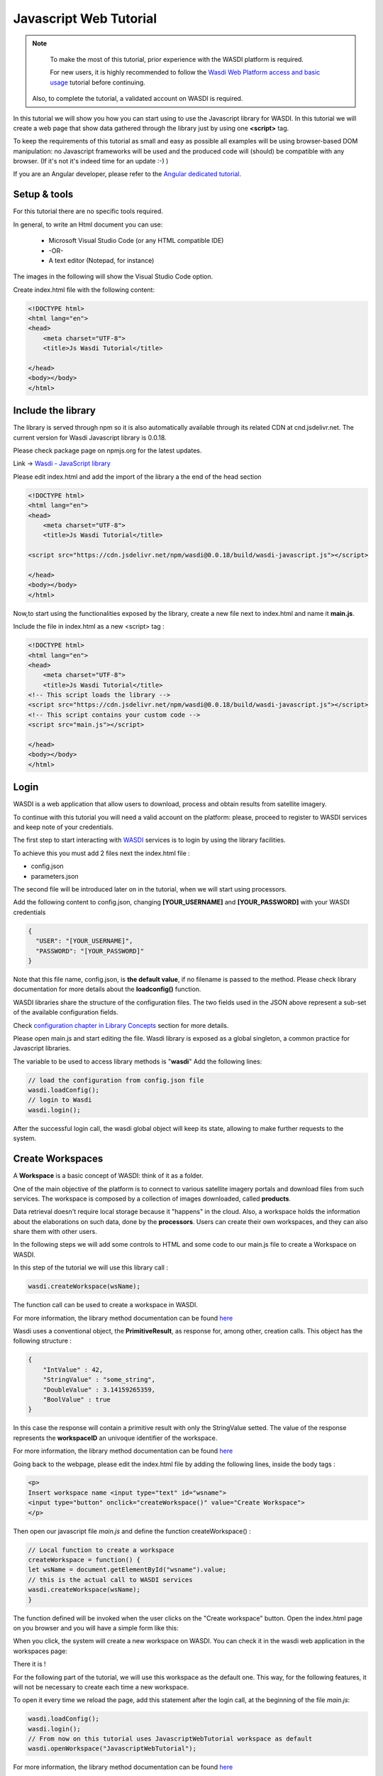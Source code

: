.. TestReadTheDocs documentation master file, created by
   sphinx-quickstart on Mon Apr 19 16:00:28 2021.
   You can adapt this file completely to your liking, but it should at least
   contain the root `toctree` directive.
.. _PythonTutorial:

Javascript Web Tutorial
===========================

.. note::
	To make the most of this tutorial, prior experience with the WASDI platform is required.

	For new users, it is highly recommended to follow the `Wasdi Web Platform access and basic usage <https://wasdi.readthedocs.io/en/latest/WasdiTutorial.html>`_ tutorial before continuing.

    Also, to complete the tutorial, a validated account on WASDI is required.



In this tutorial we will show you how you can start using to use the Javascript library
for WASDI. In this tutorial we will create a web page that show data gathered through
the library just by using one **<script>** tag.

To keep the requirements of this tutorial as small and easy as possible all examples will be using 
browser-based DOM manipulation: no Javascript frameworks will be used and the produced code will (should)
be compatible with any browser. (If it's not it's indeed time for an update :-) )

If you are an Angular developer, please refer to the `Angular dedicated tutorial <https://wasdi.readthedocs.io/en/latest/JavascriptTutorial.html>`_.

Setup & tools
---------------------------

For this tutorial there are no specific tools required.

In general, to write an Html document you can use:

    * Microsoft Visual Studio Code (or any HTML compatible IDE)
    * -OR-
    * A text editor (Notepad, for instance)

The images in the following will show the Visual Studio Code option.

Create index.html file with the following content:

.. code-block:: html

    <!DOCTYPE html>
    <html lang="en">
    <head>
        <meta charset="UTF-8">
        <title>Js Wasdi Tutorial</title>

    </head>
    <body></body>
    </html>


.. image:: img/1.png

Include the library
---------------------
The library is served through npm so it is also automatically available through
its related CDN at cnd.jsdelivr.net.
The current version for Wasdi Javascript library is 0.0.18.

Please check package page on npmjs.org for the latest updates.

Link -> `Wasdi - JavaScript library <https://www.npmjs.com/package/wasdi>`_

Please edit index.html and add the import of the library a the end of the head section

.. code-block:: html

    <!DOCTYPE html>
    <html lang="en">
    <head>
        <meta charset="UTF-8">
        <title>Js Wasdi Tutorial</title>

    <script src="https://cdn.jsdelivr.net/npm/wasdi@0.0.18/build/wasdi-javascript.js"></script>

    </head>
    <body></body>
    </html>


Now,to start using the functionalities exposed by the library, create a new file next to index.html
and name it **main.js**.

Include the file in index.html as a new <script> tag :

.. code-block:: html

    <!DOCTYPE html>
    <html lang="en">
    <head>
        <meta charset="UTF-8">
        <title>Js Wasdi Tutorial</title>
    <!-- This script loads the library -->
    <script src="https://cdn.jsdelivr.net/npm/wasdi@0.0.18/build/wasdi-javascript.js"></script>
    <!-- This script contains your custom code -->
    <script src="main.js"></script>

    </head>
    <body></body>
    </html>


Login
---------------------------

WASDI is a web application that allow users to download, process and obtain results from satellite imagery.

To continue with this tutorial you will need a valid account on the platform: 
please, proceed to register to WASDI services and keep note of your credentials.

The first step to start interacting with `WASDI <https://www.wasdi.net>`_ services is to login by using the library facilities.

To achieve this you must add 2 files next the index.html file :

- config.json
- parameters.json

The second file will be introduced later on in the tutorial, when we will start using processors.

Add the following content to config.json, changing **[YOUR_USERNAME]** and **[YOUR_PASSWORD]** with your WASDI credentials

.. code-block:: json

    {
      "USER": "[YOUR_USERNAME]",
      "PASSWORD": "[YOUR_PASSWORD]"
    }


Note that this file name, config.json, is **the default value**, if no filename is passed to the method. Please check library documentation for more details about the
**loadconfig()** function.

WASDI libraries share the structure of the configuration files. 
The two fields used in the JSON above represent a sub-set of the available configuration fields.

Check `configuration chapter in Library Concepts <https://wasdi.readthedocs.io/en/latest/LibsConcepts.html#configuration>`_ section for more details.

Please open main.js and start editing the file.
Wasdi library is exposed as a global singleton, a common practice for Javascript libraries.

The variable to be used to access library methods is "**wasdi**"
Add the following lines:

.. code-block:: javascript

    // load the configuration from config.json file  
    wasdi.loadConfig();
    // login to Wasdi
    wasdi.login();


After the successful login call, the wasdi global object will keep its state, 
allowing to make further requests to the system.

Create Workspaces
-----------------------

A **Workspace** is a basic concept of WASDI: think of it as a folder.

One of the main objective of the platform is to connect
to various satellite imagery portals and download files from such services. 
The workspace is composed by a collection of images downloaded, called **products**. 

Data retrieval doesn't require local storage because it "happens" in the cloud.
Also, a workspace holds the information about the elaborations on such data, done by the **processors**.
Users can create their own workspaces, and they can also share them with other users.

In the following steps we will add some controls to HTML and some code to our main.js
file to create a Workspace on WASDI.

In this step of the tutorial we will use this library call :

.. code-block:: javascript
    
    wasdi.createWorkspace(wsName);

The function call can be used to create a workspace in WASDI. 

For more information, the library method documentation can be found `here <https://wasdi.readthedocs.io/en/latest/typescript/wasdi.html#createworkspace>`_

Wasdi uses a conventional object, the **PrimitiveResult**, as response for, among other, creation calls.
This object has the following structure :

.. code-block:: json

    {
        "IntValue" : 42,
        "StringValue" : "some_string",
        "DoubleValue" : 3.14159265359,
        "BoolValue" : true
    }


In this case the response will contain a primitive result with only the StringValue setted. 
The value of the response represents the **workspaceID** an univoque identifier of the workspace.

For more information, the library method documentation can be found `here <https://wasdi.readthedocs.io/en/latest/typescript/wasdi.html#createworkspace>`_

Going back to the webpage, please edit the index.html file by adding the following lines, inside the body tags :

.. code-block:: html

        <p>
        Insert workspace name <input type="text" id="wsname">
        <input type="button" onclick="createWorkspace()" value="Create Workspace">
        </p>

Then open our javascript file *main.js* and define the function createWorkspace() :

.. code-block:: javascript

    // Local function to create a workspace
    createWorkspace = function() {
    let wsName = document.getElementById("wsname").value;
    // this is the actual call to WASDI services 
    wasdi.createWorkspace(wsName);
    }

The function defined will be invoked when the user clicks on the "Create workspace" button.
Open the index.html page on you browser and you will have a simple form like this: 

.. image:: img/2.png

When you click, the system will create a new workspace on WASDI.
You can check it in the wasdi web application in the workspaces page:

.. image:: img/3.png

There it is !

For the following part of the tutorial, we will use this workspace as the default one.
This way, for the following features, it will not be necessary to create each time a 
new workspace.

To open it every time we reload the page, add this statement after the login call, at the beginning of the file
*main.js*: 

.. code-block:: javascript

    wasdi.loadConfig();
    wasdi.login();
    // From now on this tutorial uses JavascriptWebTutorial workspace as default
    wasdi.openWorkspace("JavascriptWebTutorial");

For more information, the library method documentation can be found `here <https://wasdi.readthedocs.io/en/latest/typescript/wasdi.html#openworkspace>`_

List the available Processors
---------------------------------

Another key concept of the WASDI web application is the **Processor**: it represents
a tool to gather and elaborate satellite imagery. Processors can be either public or private in WASDI, depending on your subscription.
Any user can upload his own code in several languages to create a new Processor.
Each processor has a defined set of parameters encoded in a specific JSON and, when we load a processor, a default
template is served.

Wasdi has a dedicated section to allow users to parametrize and launch processor. In fact, the UI available in the system just
alows to edit the JSON of the parameters before the execution.

In this step of the tutorial we will list the available processors, show them on a selection list
and load the parameters of the selected one.

In the following we're gonna use this library call : 

.. code-block:: javascript

    wasdi.getDeployed();

For more information, the library method documentation can be found `here <https://wasdi.readthedocs.io/en/latest/typescript/wasdi.html#getdeployed>`_

The library ask for a list of available processors (or apps). The response is an array with each element structured as follow :

.. code-block:: JSON 

    	{
		"imgLink": null,
		"isPublic": 0,
		"minuteTimeout": 180,
		"paramsSample": "%7B%0A%20%20%22name%22:%20%22WASDI%22%0A%7D",
		"processorDescription": "Hello WASDI world for testing purposes",
		"processorId": "22c37982-34f1-4b92-9983-93afb921a8f6",
		"processorName": "hellowasdiworld",
		"processorVersion": "1",
		"publisher": "c.nattero@fadeout.it",
		"sharedWithMe": true,
		"type": "ubuntu_python37_snap"
	}

The fields above represents a reference to application for WASDI. 

One note about **paramsSample**: the value, as you probably noted, is URL-encoded. In this context, in which 
we are using Javascript, to view and modify the parameters we can use the 2 functions :

- decodeURI() -> To convert sample in a plain string
- encodeURI() -> To re-convert it as URL compatible string

These functions are available natively on any modern Browser/Javascript engine and will be used in the following steps.

Add the following line to the index.hml file, containing

- the button to load the deployed processor.
- a selection list that will be populated with the available ones.
- a button to load the parameters of the selected ones.
- a textarea to show the JSON of the parameters.

.. code-block:: html

    <p>
        <input type="button" onclick="getDeployed()" value="Get processor list">
        <div id="processorList"></div>
    </p>


    <p>
        <select id="ProcessorSelect" size="8"></select>
        <input type="button" onclick="loadProcessorParameters()" value="Load processor parameters">
    </p>
    
    <p>
        Edit parameters <br>
        <textarea rows="10" cols="100" id="parameters">  </textarea>
    </p>

Then, open the main.js file and add the definition to actual load the data for the controller defined:

.. code-block:: javascript

    getDeployed = function() {
    //Obtain a list of availble processors from WASDI
    var deployed = wasdi.getDeployed();
    let selectionList = document.getElementById("ProcessorSelect");

    deployed.forEach(element => {        
        let option = document.createElement("option");
        option.text=element.processorName;
        selectionList.add(option);
    });

    }

    loadProcessorParameters = function(){
    let list = document.getElementById("ProcessorSelect");
    let selectedProcessor = list.options[list.selectedIndex].text;

    wasdi.getDeployed().forEach(element => {        
        if (element.processorName == selectedProcessor){
            // Here is required the devode URI call 
            document.getElementById("parameters").value =decodeURI(element.paramsSample);
        }    
    });
    }

Opening again the index.html and clicking on the first button the list will be populated:

.. image:: img/4.png

And, after selecting a processor, clicking on the second button the parameters are then showed:

.. image:: img/5.png


Execute a processor
------------------------

In this step we will use the data gathered on the prevoius task of the tutorial to launch an actual application on WASDI.
The first approach will be by using a simple test application, which implements a pretty common feature for programming newbie.
After that we will introduce the request to obtain the status of the launched processors.
This data will be showed by adding a string to the html DOM.

In this step of the tutorial this library call will be used : 

.. code-block:: javascript

    wasdi.executeProcessor(processorName, parametersJSON);

For more information, the library method documentation can be found `here <https://wasdi.readthedocs.io/en/latest/typescript/wasdi.html#executeprocessor>`_

The methods has two parameters:

- **processorName** the name of the processor that we want to be launched
- **parametersJSON** a JSON string containing the parameters for the processor. As stating point use the template available through getDeployed() library call.

The response to this method has the following structure:

.. code-block:: json 

    {
	"jsonEncodedResult": "",
	"name": "hellowasdiworld",
	"processingIdentifier": "8f09edca-2f7b-4745-aada-bff50cdc6383",
	"processorId": "22c37982-34f1-4b92-9983-93afb921a8f6",
	"status": "CREATED"
    }
    


The most important parameter is the **processingIdentifier**: using this will allows us to follow the status of the processing task.
In this example, for the sake of clarity, the update will be triggered by the pressing of a button. In any case the call can be integrated 
in more sophisticated front-end frameworks.

To retrieve the status of the process launched we will use the following library method: 

.. code-block:: javascript

    wasdi.getProcessStatus(processId);

For more information, the library method documentation can be found `here <https://wasdi.readthedocs.io/en/latest/typescript/wasdi.html#getprocessstatus>`_

The response of this method has the following parameters:

.. code-block:: json 

    {
	"fileSize": "",
        "lastChangeDate": "2022-03-16 17:56:44 Z",
	"operationDate": "2022-03-16 17:56:42 Z",
	"operationEndDate": "2022-03-16 17:56:48 Z",
	"operationStartDate": "2022-03-16 17:56:44 Z",
        "operationSubType": "",
	"pid": 3860834,
        "payload": "{\"name\": \"WASDI\", \"done\": true, \"the answer is\": 42}",
	"processObjId": "8f09edca-2f7b-4745-aada-bff50cdc6383",
	"productName": "hellowasdiworld",
	"progressPerc": 100,
	"status": "DONE",
	"userId": "m.menapace@fadeout.it"
    }

Across the several fields of the response, the ones used in this tutorial are :

- **productName** which identifies the processor name, "hellowasdiworld" in this example.
- **status** represents the possible state of the processor among: {WAITING | RUNNING | DONE | ERROR}.
- **progressPerc** is a number indicating the percentage of the progress fot the current processing work.
- **payload** is a JSON which contains information about the outcome of the elaboration.

You can check their usage in the **getProcessorString** function definition in the following javascript snippets.

Open index.html and add the following components inside the *<body>* tags:

.. code-block:: html

    <p>
        <input type="button" onclick="executeProcessor()" value="Execute processor">
    </p>


    <p>
        <input type="button" onclick="getStatus()" value="Get status of processor launched">
    <div id="processorStatus"> </div>
    </p>


First, in order to have a support variable keeping the launched process from this webpage, add this line at the top of the *main.js* file

.. code-block:: javascript 

    var launchedProcessorID=[];

Then add the following methods to *main.js*:


.. code-block:: javascript 

    executeProcessor = function() {
    let list = document.getElementById("ProcessorSelect");
    let selectedProcessor = list.options[list.selectedIndex].text;
    let parameters = document.getElementById("parameters").value;
    let response = wasdi.executeProcessor(selectedProcessor,encodeURI(parameters));
    console.log(response.processingIdentifier);
    launchedProcessorID.push(response.processingIdentifier);

    }

    // Util function to render a formatteed string from the process status reponse 
    getProcessorString = function(status) {
    let response = "";
    response = response.concat("Processor name " + status.productName + " | " + "status " + status.status + " | % " + status.progressPerc +  " | Payload " + status.payload  );
    return response;
    }

    getStatus = function() {  
    document.getElementById("processorStatus").innerHTML = "";
    launchedProcessorID.forEach(element => {
        let status = wasdi.getProcessStatus(element);
        document.getElementById("processorStatus").innerHTML = document.getElementById("processorStatus").innerHTML.concat(
            getProcessorString(status) + "<br>"
        );
    }); 
    }

The first function *executeProcessor* invoke the wasdi library method to run a processor (remember, on the workspace "JavascriptWebTutorial" ).

The second function *getProcessorString* it's an util method to shown the process status of the processes started from the current page.

The last function use the wasdi library to gather the data of the launched processors and push the formatted result on a dedicated div.

We can then test the page by launching the application **hellowasdiworld**: after clicking on both buttons, *excecute processor* and 
*Get status of processor launched* a string with the status will showed :


.. image:: img/6.png

If you open WASDI on wasdi.net, login with your user credentials and open the workspace, you will see that the processor were executed:

.. image:: img/7.png
    :scale: 50
